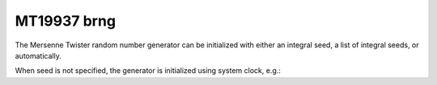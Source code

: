 MT19937 brng
============

The Mersenne Twister random number generator can be initialized with either an integral seed, 
a list of integral seeds, or automatically.

.. code-block:: python
    :caption: Construction for MT19937 basic random number generator with scalar seed

        import mkl_random
        rs = mkl_random.RandomState(1234, brng="MT19937")

        # Use random state instance to generate 1000 uniform random numbers
        usample = rs.uniform(0, 1, size=1000)

.. code-block:: python
    :caption: Construction for MT19937 basic random number generator with vector seed

        import mkl_random
        rs_vec = mkl_random.RandomState([1234, 567, 89, 0], brng="MT19937")

        # Use random state instance to generate 1000 Gaussian random numbers
        nsample = rs_vec.normal(0, 1, size=1000)

When seed is not specified, the generator is initialized using system clock, e.g.:

.. code-block:: python
    :caption: Construction for MT19937 basic random number generator automatic seed

        import mkl_random
        rs_def = mkl_random.RandomState(brng="MT19937")

        # Use random state instance to generate 1000 random numbers
        # from Binomial(10, 0.4)
        bsample = rs_def.binomial(10, 0.4, size=1000)
